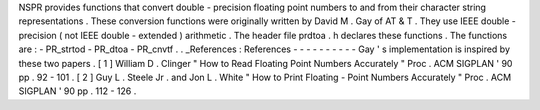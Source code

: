 NSPR
provides
functions
that
convert
double
-
precision
floating
point
numbers
to
and
from
their
character
string
representations
.
These
conversion
functions
were
originally
written
by
David
M
.
Gay
of
AT
&
T
.
They
use
IEEE
double
-
precision
(
not
IEEE
double
-
extended
)
arithmetic
.
The
header
file
prdtoa
.
h
declares
these
functions
.
The
functions
are
:
-
PR_strtod
-
PR_dtoa
-
PR_cnvtf
.
.
_References
:
References
-
-
-
-
-
-
-
-
-
-
Gay
'
s
implementation
is
inspired
by
these
two
papers
.
[
1
]
William
D
.
Clinger
"
How
to
Read
Floating
Point
Numbers
Accurately
"
Proc
.
ACM
SIGPLAN
'
90
pp
.
92
-
101
.
[
2
]
Guy
L
.
Steele
Jr
.
and
Jon
L
.
White
"
How
to
Print
Floating
-
Point
Numbers
Accurately
"
Proc
.
ACM
SIGPLAN
'
90
pp
.
112
-
126
.
